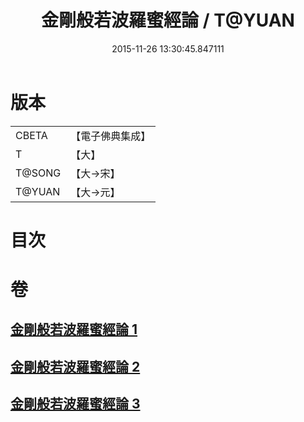 #+TITLE: 金剛般若波羅蜜經論 / T@YUAN
#+DATE: 2015-11-26 13:30:45.847111
* 版本
 |     CBETA|【電子佛典集成】|
 |         T|【大】     |
 |    T@SONG|【大→宋】   |
 |    T@YUAN|【大→元】   |

* 目次
* 卷
** [[file:KR6c0031_001.txt][金剛般若波羅蜜經論 1]]
** [[file:KR6c0031_002.txt][金剛般若波羅蜜經論 2]]
** [[file:KR6c0031_003.txt][金剛般若波羅蜜經論 3]]
